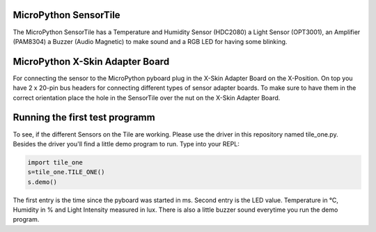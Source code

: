 MicroPython SensorTile
---------------------

The MicroPython SensorTile has a Temperature and Humidity Sensor (HDC2080)
a Light Sensor (OPT3001), an Amplifier (PAM8304) a Buzzer (Audio Magnetic) to make sound and a RGB LED for having some blinking.

MicroPython X-Skin Adapter Board
----------------------

For connecting the sensor to the MicroPython pyboard plug in the X-Skin Adapter Board on the X-Position. On top you have 2 x 20-pin bus headers for connecting different types of sensor adapter boards. To make sure to have them in the correct orientation place the hole in the SensorTile over the nut on the X-Skin Adapter Board.

Running the first test programm
--------------------

To see, if the different Sensors on the Tile are working. Please use the driver in this repository named tile_one.py. Besides the driver you'll find a little demo program to run. Type into your REPL:

.. code-block:: python

	import tile_one
	s=tile_one.TILE_ONE()
	s.demo()

The first entry is the time since the pyboard was started in ms. Second entry is the LED value. Temperature in °C, Humidity in % and Light Intensity measured in lux. There is also a little buzzer sound everytime you run the demo program.
